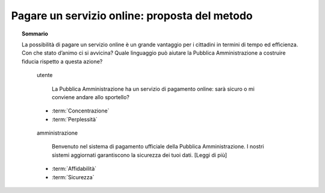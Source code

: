 Pagare un servizio online: proposta del metodo
==============================================

.. topic:: Sommario
   :class: question-and-answers

   La possibilità di pagare un servizio online è un grande vantaggio per i cittadini in termini di tempo ed efficienza. 
   Con che stato d’animo ci si avvicina? Quale linguaggio può aiutare la Pubblica Amministrazione a costruire fiducia rispetto a questa azione?
   
   .. pull-quote:: utente

      La Pubblica Amministrazione ha un servizio di pagamento online: sarà sicuro o mi conviene andare allo sportello?   

     - :term:`Concentrazione`
     - :term:`Perplessità`


   .. pull-quote:: amministrazione

      Benvenuto nel sistema di pagamento ufficiale della Pubblica Amministrazione. I nostri sistemi aggiornati garantiscono la sicurezza dei tuoi dati. [Leggi di più]

     - :term:`Affidabilità`
     - :term:`Sicurezza`


   .. glossary::

      Concentrazione
           L’utente è concentrato, in cerca di informazioni precise

      Perplessità
           L’utente non è certo della sicurezza del metodo di pagamento
           
      Affidabilità
           Il rafforzamento dell’identità ufficiale dell’amministrazione contribuisce a costruire la percezione di un sistema sicuro

      Sicurezza
           Offrire un rimando a informazioni dettagliate sulla sicurezza aumenta la percezione della serietà dell’amministrazione su questo aspetto
